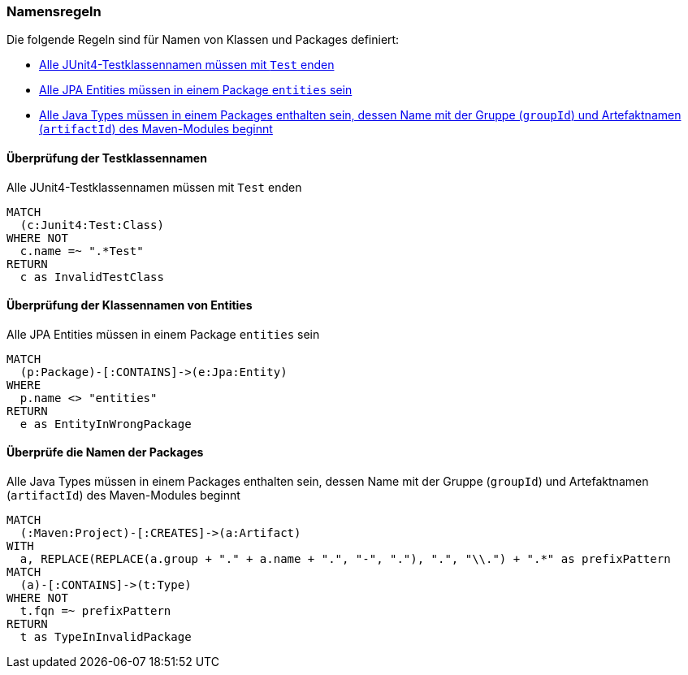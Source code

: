 [[naming:Default]]
[role=group,includesConstraints="naming:EntitiesInModelPackages,naming:TestClassName,naming:PackageNameContainsModuleName"]

=== Namensregeln

Die folgende Regeln sind für Namen von Klassen und Packages definiert:

- <<naming:TestClassName>>
- <<naming:EntitiesInModelPackages>>
- <<naming:PackageNameContainsModuleName>>

==== Überprüfung der Testklassennamen

[[naming:TestClassName]]
.Alle JUnit4-Testklassennamen müssen mit `Test` enden
[source,cypher,role=constraint,requiresConcepts="junit4:TestClass"]
----
MATCH
  (c:Junit4:Test:Class)
WHERE NOT
  c.name =~ ".*Test"
RETURN
  c as InvalidTestClass
----

==== Überprüfung der Klassennamen von Entities

[[naming:EntitiesInModelPackages]]
.Alle JPA Entities müssen in einem Package `entities` sein
[source,cypher,role=constraint,requiresConcepts="jpa2:Entity"]
----
MATCH
  (p:Package)-[:CONTAINS]->(e:Jpa:Entity)
WHERE
  p.name <> "entities"
RETURN
  e as EntityInWrongPackage
----

==== Überprüfe die Namen der Packages

[[naming:PackageNameContainsModuleName]]
.Alle Java Types müssen in einem Packages enthalten sein, dessen Name mit der Gruppe (`groupId`) und Artefaktnamen (`artifactId`) des Maven-Modules beginnt
[source,cypher,role=constraint]
----
MATCH
  (:Maven:Project)-[:CREATES]->(a:Artifact)
WITH
  a, REPLACE(REPLACE(a.group + "." + a.name + ".", "-", "."), ".", "\\.") + ".*" as prefixPattern
MATCH
  (a)-[:CONTAINS]->(t:Type)
WHERE NOT
  t.fqn =~ prefixPattern
RETURN
  t as TypeInInvalidPackage
----
